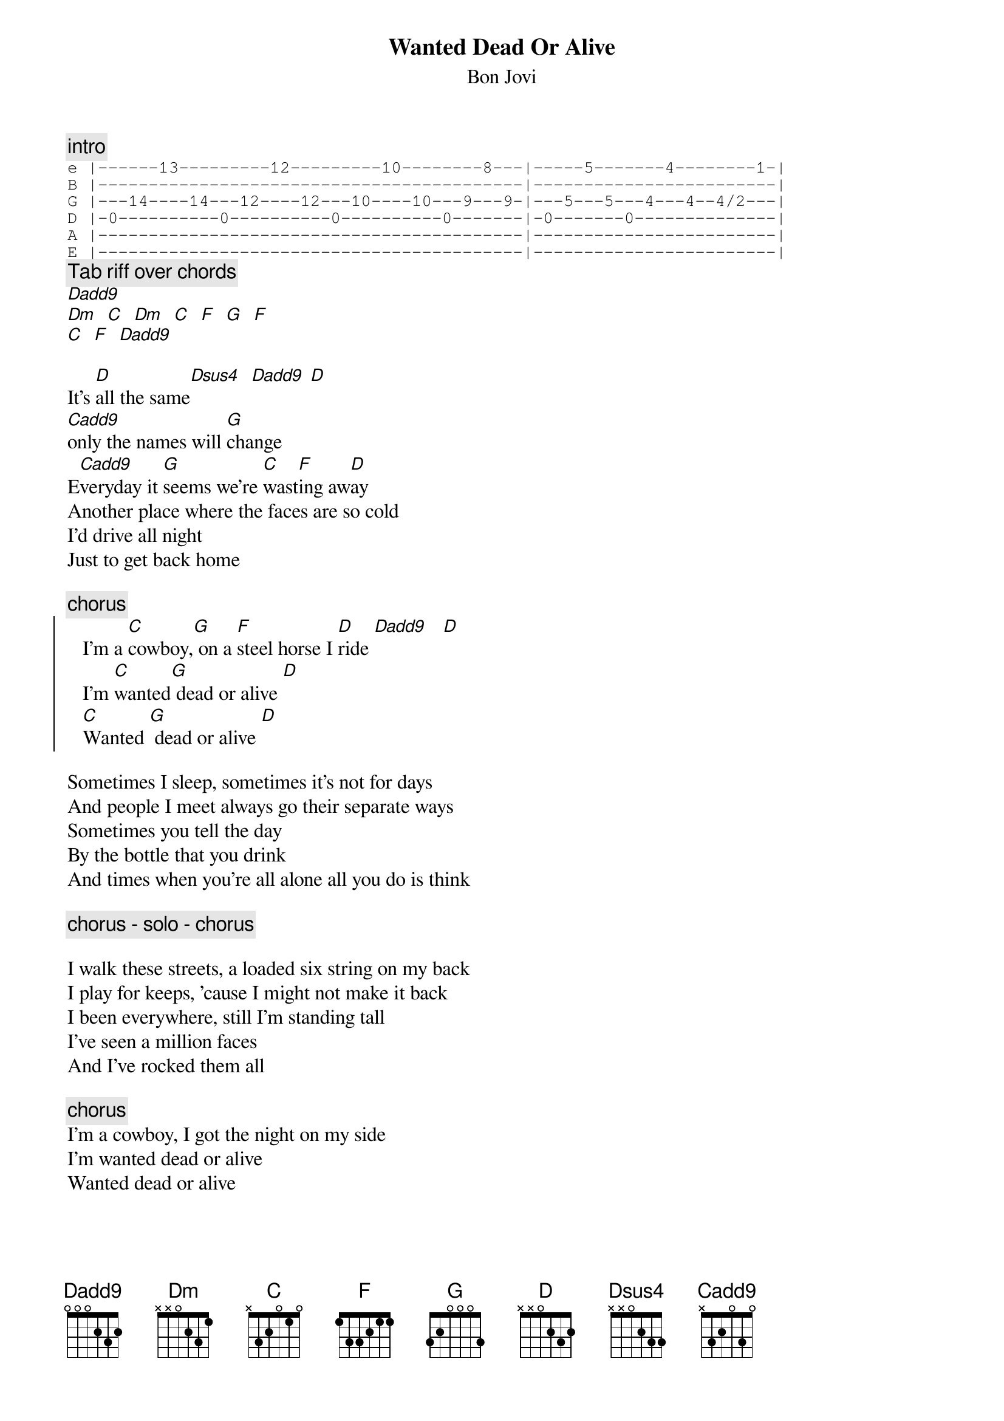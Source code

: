 {t:Wanted Dead Or Alive}
{st:Bon Jovi}
{c:intro}
{sot}
e |------13---------12---------10--------8---|-----5-------4--------1-|
B |------------------------------------------|------------------------|
G |---14----14---12----12---10----10---9---9-|---5---5---4---4--4/2---|
D |-0----------0----------0----------0-------|-0-------0--------------|
A |------------------------------------------|------------------------|
E |------------------------------------------|------------------------|
{eot}
{c:Tab riff over chords}
[Dadd9]
[Dm]  [C]  [Dm]  [C]  [F]  [G]  [F]
[C]  [F]  [Dadd9]

It's [D]all the same[Dsus4]  [Dadd9] [D]
[Cadd9]only the names will [G]change
E[Cadd9]veryday it [G]seems we're [C]wast[F]ing aw[D]ay
Another place where the faces are so cold
I'd drive all night
Just to get back home

{c:chorus}
{soc}
   I'm a [C]cowboy,[G] on a [F]steel horse I [D]ride [Dadd9]   [D]
   I'm [C]wanted[G] dead or alive [D]
   [C]Wanted [G] dead or alive [D]
{eoc}

Sometimes I sleep, sometimes it's not for days
And people I meet always go their separate ways
Sometimes you tell the day
By the bottle that you drink
And times when you're all alone all you do is think

{c:chorus - solo - chorus}

I walk these streets, a loaded six string on my back
I play for keeps, 'cause I might not make it back
I been everywhere, still I'm standing tall
I've seen a million faces
And I've rocked them all

{c:chorus}
I'm a cowboy, I got the night on my side
I'm wanted dead or alive
Wanted dead or alive

